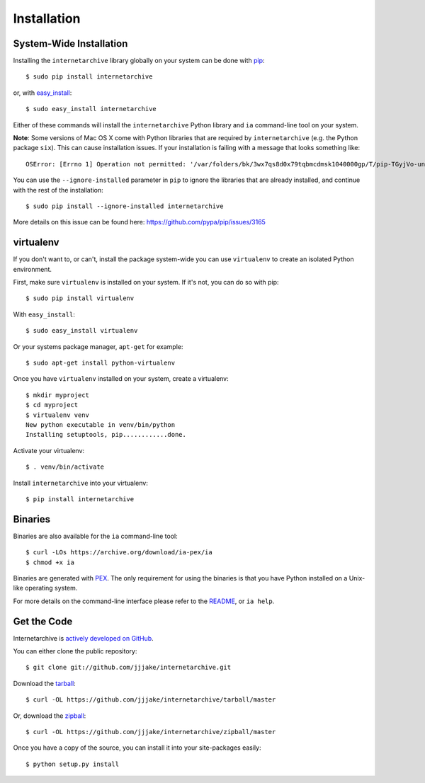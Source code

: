 .. _install:

Installation
============


System-Wide Installation
------------------------

Installing the ``internetarchive`` library globally on your system can be done with `pip <http://www.pip-installer.org/>`_::
    
    $ sudo pip install internetarchive

or, with `easy_install <http://pypi.python.org/pypi/setuptools>`_::

    $ sudo easy_install internetarchive

Either of these commands will install the ``internetarchive`` Python library and ``ia`` command-line tool on your system.

**Note**: Some versions of Mac OS X come with Python libraries that are required by ``internetarchive`` (e.g. the Python package ``six``).
This can cause installation issues. If your installation is failing with a message that looks something like::

    OSError: [Errno 1] Operation not permitted: '/var/folders/bk/3wx7qs8d0x79tqbmcdmsk1040000gp/T/pip-TGyjVo-uninstall/System/Library/Frameworks/Python.framework/Versions/2.7/Extras/lib/python/six-1.4.1-py2.7.egg-info'

You can use the ``--ignore-installed`` parameter in ``pip`` to ignore the libraries that are already installed, and continue with the rest of the installation::

    $ sudo pip install --ignore-installed internetarchive

More details on this issue can be found here: https://github.com/pypa/pip/issues/3165


virtualenv
----------

If you don't want to, or can't, install the package system-wide you can use ``virtualenv`` to create an isolated Python environment.

First, make sure ``virtualenv`` is installed on your system. If it's not, you can do so with pip::

    $ sudo pip install virtualenv

With ``easy_install``::

    $ sudo easy_install virtualenv

Or your systems package manager, ``apt-get`` for example::

    $ sudo apt-get install python-virtualenv

Once you have ``virtualenv`` installed on your system, create a virtualenv::

    $ mkdir myproject
    $ cd myproject
    $ virtualenv venv
    New python executable in venv/bin/python
    Installing setuptools, pip............done.

Activate your virtualenv::

    $ . venv/bin/activate

Install ``internetarchive`` into your virtualenv::

    $ pip install internetarchive


Binaries
--------

Binaries are also available for the ``ia`` command-line tool::

    $ curl -LOs https://archive.org/download/ia-pex/ia
    $ chmod +x ia

Binaries are generated with `PEX <https://github.com/pantsbuild/pex>`_. The only requirement for using the binaries is that you have Python installed on a Unix-like operating system.

For more details on the command-line interface please refer to the `README <https://github.com/jjjake/internetarchive/blob/master/README.rst>`_, or ``ia help``.


Get the Code
------------

Internetarchive is `actively developed on GitHub <https://github.com/jjjake/internetarchive>`_.

You can either clone the public repository::

    $ git clone git://github.com/jjjake/internetarchive.git

Download the `tarball <https://github.com/jjjake/internetarchive/tarball/master>`_::

    $ curl -OL https://github.com/jjjake/internetarchive/tarball/master

Or, download the `zipball <https://github.com/jjjake/internetarchive/zipball/master>`_::

    $ curl -OL https://github.com/jjjake/internetarchive/zipball/master

Once you have a copy of the source, you can install it into your site-packages easily::

    $ python setup.py install
